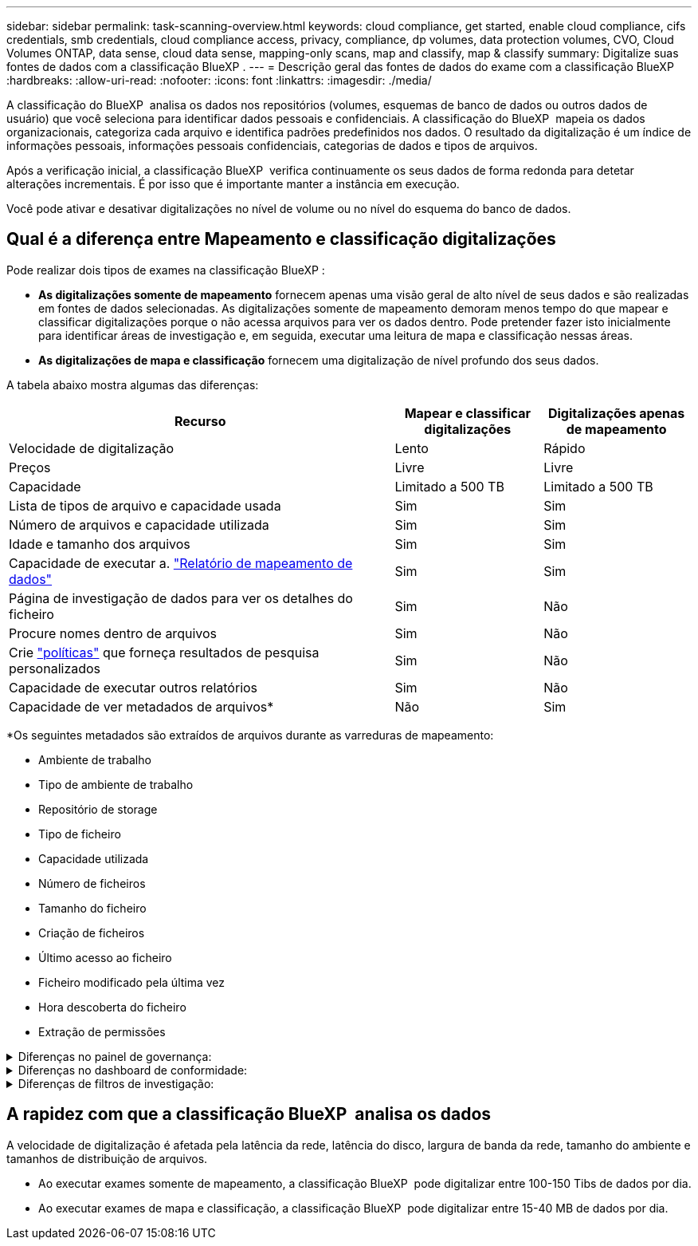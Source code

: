 ---
sidebar: sidebar 
permalink: task-scanning-overview.html 
keywords: cloud compliance, get started, enable cloud compliance, cifs credentials, smb credentials, cloud compliance access, privacy, compliance, dp volumes, data protection volumes, CVO, Cloud Volumes ONTAP, data sense, cloud data sense, mapping-only scans, map and classify, map & classify 
summary: Digitalize suas fontes de dados com a classificação BlueXP . 
---
= Descrição geral das fontes de dados do exame com a classificação BlueXP 
:hardbreaks:
:allow-uri-read: 
:nofooter: 
:icons: font
:linkattrs: 
:imagesdir: ./media/


[role="lead"]
A classificação do BlueXP  analisa os dados nos repositórios (volumes, esquemas de banco de dados ou outros dados de usuário) que você seleciona para identificar dados pessoais e confidenciais. A classificação do BlueXP  mapeia os dados organizacionais, categoriza cada arquivo e identifica padrões predefinidos nos dados. O resultado da digitalização é um índice de informações pessoais, informações pessoais confidenciais, categorias de dados e tipos de arquivos.

Após a verificação inicial, a classificação BlueXP  verifica continuamente os seus dados de forma redonda para detetar alterações incrementais. É por isso que é importante manter a instância em execução.

Você pode ativar e desativar digitalizações no nível de volume ou no nível do esquema do banco de dados.



== Qual é a diferença entre Mapeamento e classificação digitalizações

Pode realizar dois tipos de exames na classificação BlueXP :

* **As digitalizações somente de mapeamento** fornecem apenas uma visão geral de alto nível de seus dados e são realizadas em fontes de dados selecionadas. As digitalizações somente de mapeamento demoram menos tempo do que mapear e classificar digitalizações porque o não acessa arquivos para ver os dados dentro. Pode pretender fazer isto inicialmente para identificar áreas de investigação e, em seguida, executar uma leitura de mapa e classificação nessas áreas.
* **As digitalizações de mapa e classificação** fornecem uma digitalização de nível profundo dos seus dados.


A tabela abaixo mostra algumas das diferenças:

[cols="47,18,18"]
|===
| Recurso | Mapear e classificar digitalizações | Digitalizações apenas de mapeamento 


| Velocidade de digitalização | Lento | Rápido 


| Preços | Livre | Livre 


| Capacidade | Limitado a 500 TB | Limitado a 500 TB 


| Lista de tipos de arquivo e capacidade usada | Sim | Sim 


| Número de arquivos e capacidade utilizada | Sim | Sim 


| Idade e tamanho dos arquivos | Sim | Sim 


| Capacidade de executar a. link:task-controlling-governance-data.html#data-mapping-report["Relatório de mapeamento de dados"] | Sim | Sim 


| Página de investigação de dados para ver os detalhes do ficheiro | Sim | Não 


| Procure nomes dentro de arquivos | Sim | Não 


| Crie link:task-using-policies.html["políticas"] que forneça resultados de pesquisa personalizados | Sim | Não 


| Capacidade de executar outros relatórios | Sim | Não 


| Capacidade de ver metadados de arquivos* | Não | Sim 
|===
*Os seguintes metadados são extraídos de arquivos durante as varreduras de mapeamento:

* Ambiente de trabalho
* Tipo de ambiente de trabalho
* Repositório de storage
* Tipo de ficheiro
* Capacidade utilizada
* Número de ficheiros
* Tamanho do ficheiro
* Criação de ficheiros
* Último acesso ao ficheiro
* Ficheiro modificado pela última vez
* Hora descoberta do ficheiro
* Extração de permissões


.Diferenças no painel de governança:
[%collapsible]
====
[cols="40,25,25"]
|===
| Recurso | Mapear e classificar | Mapa 


| Dados obsoletos | Sim | Sim 


| Dados não comerciais | Sim | Sim 


| Ficheiros duplicados | Sim | Sim 


| Políticas predefinidas | Sim | Não 


| Políticas personalizadas | Sim | Sim 


| Relatório DDA | Sim | Sim 


| Relatório de mapeamento | Sim | Sim 


| Detecção do nível de sensibilidade | Sim | Não 


| Dados confidenciais com permissões amplas | Sim | Não 


| Abrir permissões | Sim | Sim 


| Idade dos dados | Sim | Sim 


| Tamanho dos dados | Sim | Sim 


| Categorias | Sim | Não 


| Tipos de ficheiros | Sim | Sim 
|===
====
.Diferenças no dashboard de conformidade:
[%collapsible]
====
[cols="40,25,25"]
|===
| Recurso | Mapear e classificar | Mapa 


| Informações pessoais | Sim | Não 


| Informações pessoais sensíveis | Sim | Não 


| Relatório de avaliação de risco à privacidade | Sim | Não 


| Relatório HIPAA | Sim | Não 


| Relatório PCI DSS | Sim | Não 
|===
====
.Diferenças de filtros de investigação:
[%collapsible]
====
[cols="40,25,25"]
|===
| Recurso | Mapear e classificar | Mapa 


| Políticas | Sim | Sim 


| Tipo de ambiente de trabalho | Sim | Sim 


| Ambiente de trabalho | Sim | Sim 


| Repositório de storage | Sim | Sim 


| Tipo de ficheiro | Sim | Sim 


| Tamanho do ficheiro | Sim | Sim 


| Hora criada | Sim | Sim 


| Hora descoberta | Sim | Sim 


| Modificado pela última vez | Sim | Sim 


| Último acesso | Sim | Sim 


| Abrir permissões | Sim | Sim 


| Caminho do diretório de arquivos | Sim | Sim 


| Categoria | Sim | Não 


| Nível de sensibilidade | Sim | Não 


| Número de identificadores | Sim | Não 


| Dados pessoais | Sim | Não 


| Dados pessoais confidenciais | Sim | Não 


| Titular dos dados | Sim | Não 


| Duplicatas | Sim | Sim 


| Estado da classificação | Sim | O status é sempre "informações limitadas" 


| Evento de análise de digitalização | Sim | Sim 


| Hash de ficheiro | Sim | Sim 


| Número de usuários com acesso | Sim | Sim 


| Permissões de usuário/grupo | Sim | Sim 


| Proprietário do ficheiro | Sim | Sim 


| Tipo de diretório | Sim | Sim 
|===
====


== A rapidez com que a classificação BlueXP  analisa os dados

A velocidade de digitalização é afetada pela latência da rede, latência do disco, largura de banda da rede, tamanho do ambiente e tamanhos de distribuição de arquivos.

* Ao executar exames somente de mapeamento, a classificação BlueXP  pode digitalizar entre 100-150 Tibs de dados por dia.
* Ao executar exames de mapa e classificação, a classificação BlueXP  pode digitalizar entre 15-40 MB de dados por dia.

